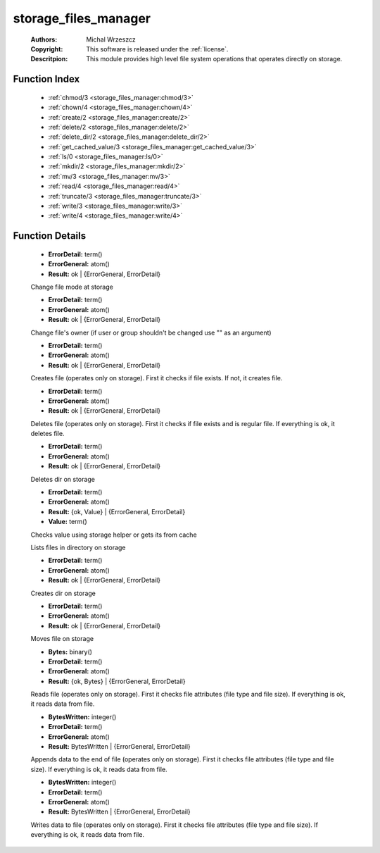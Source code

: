 .. _storage_files_manager:

storage_files_manager
=====================

	:Authors: Michal Wrzeszcz
	:Copyright: This software is released under the :ref:`license`.
	:Descritpion: This module provides high level file system operations that operates directly on storage.

Function Index
~~~~~~~~~~~~~~~

	* :ref:`chmod/3 <storage_files_manager:chmod/3>`
	* :ref:`chown/4 <storage_files_manager:chown/4>`
	* :ref:`create/2 <storage_files_manager:create/2>`
	* :ref:`delete/2 <storage_files_manager:delete/2>`
	* :ref:`delete_dir/2 <storage_files_manager:delete_dir/2>`
	* :ref:`get_cached_value/3 <storage_files_manager:get_cached_value/3>`
	* :ref:`ls/0 <storage_files_manager:ls/0>`
	* :ref:`mkdir/2 <storage_files_manager:mkdir/2>`
	* :ref:`mv/3 <storage_files_manager:mv/3>`
	* :ref:`read/4 <storage_files_manager:read/4>`
	* :ref:`truncate/3 <storage_files_manager:truncate/3>`
	* :ref:`write/3 <storage_files_manager:write/3>`
	* :ref:`write/4 <storage_files_manager:write/4>`

Function Details
~~~~~~~~~~~~~~~~~

	.. _`storage_files_manager:chmod/3`:

	.. function:: chmod(Storage_helper_info :: record(), Dir :: string(), Mode :: integer()) -> Result
		:noindex:

	* **ErrorDetail:** term()
	* **ErrorGeneral:** atom()
	* **Result:** ok | {ErrorGeneral, ErrorDetail}

	Change file mode at storage

	.. _`storage_files_manager:chown/4`:

	.. function:: chown(Storage_helper_info :: record(), Dir :: string(), User :: string(), Group :: string()) -> Result
		:noindex:

	* **ErrorDetail:** term()
	* **ErrorGeneral:** atom()
	* **Result:** ok | {ErrorGeneral, ErrorDetail}

	Change file's owner (if user or group shouldn't be changed use "" as an argument)

	.. _`storage_files_manager:create/2`:

	.. function:: create(Storage_helper_info :: record(), File :: string()) -> Result
		:noindex:

	* **ErrorDetail:** term()
	* **ErrorGeneral:** atom()
	* **Result:** ok | {ErrorGeneral, ErrorDetail}

	Creates file (operates only on storage). First it checks if file exists. If not, it creates file.

	.. _`storage_files_manager:delete/2`:

	.. function:: delete(Storage_helper_info :: record(), File :: string()) -> Result
		:noindex:

	* **ErrorDetail:** term()
	* **ErrorGeneral:** atom()
	* **Result:** ok | {ErrorGeneral, ErrorDetail}

	Deletes file (operates only on storage). First it checks if file exists and is regular file. If everything is ok, it deletes file.

	.. _`storage_files_manager:delete_dir/2`:

	.. function:: delete_dir(Storage_helper_info :: record(), Dir :: string()) -> Result
		:noindex:

	* **ErrorDetail:** term()
	* **ErrorGeneral:** atom()
	* **Result:** ok | {ErrorGeneral, ErrorDetail}

	Deletes dir on storage

	.. _`storage_files_manager:get_cached_value/3`:

	.. function:: get_cached_value(File :: string(), ValueName :: atom(), Storage_helper_info :: record()) -> Result
		:noindex:

	* **ErrorDetail:** term()
	* **ErrorGeneral:** atom()
	* **Result:** {ok, Value} | {ErrorGeneral, ErrorDetail}
	* **Value:** term()

	Checks value using storage helper or gets its from cache

	.. _`storage_files_manager:ls/0`:

	.. function:: ls() -> {error, not_implemented_yet}
		:noindex:

	Lists files in directory on storage

	.. _`storage_files_manager:mkdir/2`:

	.. function:: mkdir(Storage_helper_info :: record(), Dir :: string()) -> Result
		:noindex:

	* **ErrorDetail:** term()
	* **ErrorGeneral:** atom()
	* **Result:** ok | {ErrorGeneral, ErrorDetail}

	Creates dir on storage

	.. _`storage_files_manager:mv/3`:

	.. function:: mv(Storage_helper_info :: record(), From :: string(), To :: string()) -> Result
		:noindex:

	* **ErrorDetail:** term()
	* **ErrorGeneral:** atom()
	* **Result:** ok | {ErrorGeneral, ErrorDetail}

	Moves file on storage

	.. _`storage_files_manager:read/4`:

	.. function:: read(Storage_helper_info :: record(), File :: string(), Offset :: integer(), Size :: integer()) -> Result
		:noindex:

	* **Bytes:** binary()
	* **ErrorDetail:** term()
	* **ErrorGeneral:** atom()
	* **Result:** {ok, Bytes} | {ErrorGeneral, ErrorDetail}

	Reads file (operates only on storage). First it checks file attributes (file type and file size). If everything is ok, it reads data from file.

	.. _`storage_files_manager:truncate/3`:

	.. _`storage_files_manager:write/3`:

	.. function:: write(Storage_helper_info :: record(), File :: string(), Buf :: binary()) -> Result
		:noindex:

	* **BytesWritten:** integer()
	* **ErrorDetail:** term()
	* **ErrorGeneral:** atom()
	* **Result:** BytesWritten | {ErrorGeneral, ErrorDetail}

	Appends data to the end of file (operates only on storage). First it checks file attributes (file type and file size). If everything is ok, it reads data from file.

	.. _`storage_files_manager:write/4`:

	.. function:: write(Storage_helper_info :: record(), File :: string(), Offset :: integer(), Buf :: binary()) -> Result
		:noindex:

	* **BytesWritten:** integer()
	* **ErrorDetail:** term()
	* **ErrorGeneral:** atom()
	* **Result:** BytesWritten | {ErrorGeneral, ErrorDetail}

	Writes data to file (operates only on storage). First it checks file attributes (file type and file size). If everything is ok, it reads data from file.

